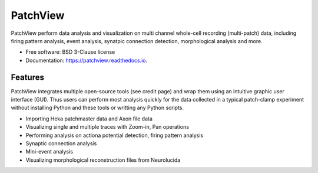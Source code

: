 =========
PatchView
=========
.. image:: https://img.shields.io/pypi/v/patchview.svg
        :target: https://pypi.python.org/pypi/patchview

.. image:: https://readthedocs.org/projects/patchview/badge/?version=latest
        :target: https://patchview.readthedocs.io/en/latest/?badge=latest
        :alt: Documentation Status

.. image:: https://img.shields.io/badge/code%20style-black-000000.svg
    :target: https://github.com/psf/black
    

PatchView perform data analysis and visualization on multi channel whole-cell recording (multi-patch) data, including firing pattern analysis, event analysis,
synatpic connection detection, morphological analysis and more.


* Free software: BSD 3-Clause license
* Documentation: https://patchview.readthedocs.io.


Features
--------
PatchView integrates multiple open-source tools (see credit page) and wrap them using an intuitive graphic user interface (GUI).
Thus users can perform most analysis quickly for the data collected in a typical patch-clamp experiment without installing Python and 
these tools or writting any Python scripts.


* Importing Heka patchmaster data and Axon file data
* Visualizing single and multiple traces with Zoom-in, Pan operations
* Performing analysis on actiona potential detection, firing pattern analysis
* Synaptic connection analysis
* Mini-event analysis
* Visualizing morphological reconstruction files from Neurolucida


